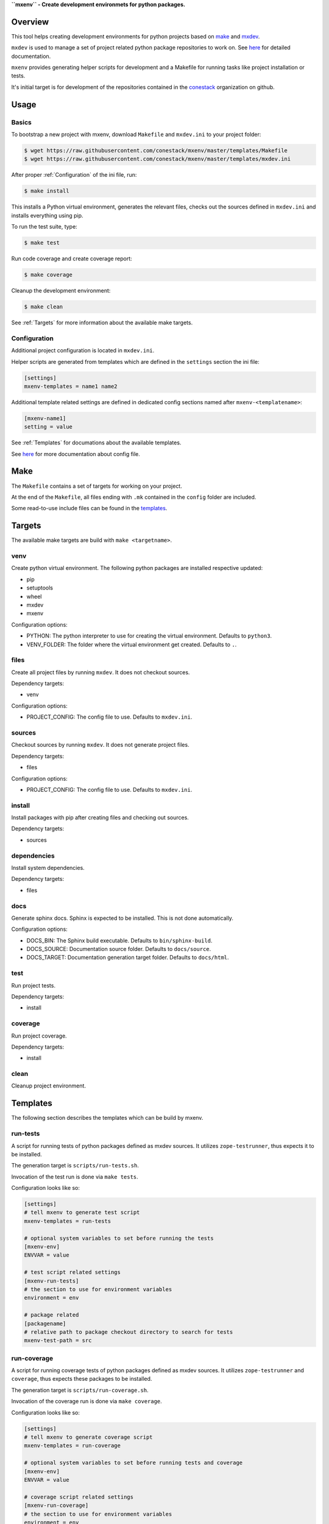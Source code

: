 **``mxenv`` - Create development environmets for python packages.**

.. image:: https://img.shields.io/pypi/v/mxenv.svg
    :target: https://pypi.python.org/pypi/mxenv
    :alt: Latest PyPI version

.. image:: https://img.shields.io/pypi/dm/mxenv.svg
    :target: https://pypi.python.org/pypi/mxenv
    :alt: Number of PyPI downloads


Overview
--------

This tool helps creating development environments for python projects based
on `make <https://www.gnu.org/software/make>`_ and
`mxdev <https://github.com/bluedynamics/mxdev>`_.

``mxdev`` is used to manage a set of project related python package repositories
to work on. See `here <https://github.com/bluedynamics/mxdev>`_ for detailed
documentation.

``mxenv`` provides generating helper scripts for development and a Makefile for
running tasks like project installation or tests.

It's initial target is for development of the repositories contained in the
`conestack <https://github.com/conestack>`_ organization on github.


Usage
-----

Basics
~~~~~~

To bootstrap a new project with mxenv, download ``Makefile`` and ``mxdev.ini``
to your project folder:

.. code-block:: sh

    $ wget https://raw.githubusercontent.com/conestack/mxenv/master/templates/Makefile
    $ wget https://raw.githubusercontent.com/conestack/mxenv/master/templates/mxdev.ini

After proper :ref:`Configuration` of the ini file, run:

.. code-block:: sh

    $ make install

This installs a Python virtual environment, generates the relevant files,
checks out the sources defined in ``mxdev.ini`` and installs everything using
pip.

To run the test suite, type:

.. code-block:: sh

    $ make test

Run code coverage and create coverage report:

.. code-block:: sh

    $ make coverage

Cleanup the development environment:

.. code-block:: sh

    $ make clean

See :ref:`Targets` for more information about the available make targets.


.. _Configuration:

Configuration
~~~~~~~~~~~~~

Additional project configuration is located in ``mxdev.ini``.

Helper scripts are generated from templates which are defined in the
``settings`` section the ini file:

.. code-block:: ini

    [settings]
    mxenv-templates = name1 name2

Additional template related settings are defined in dedicated config sections
named after ``mxenv-<templatename>``:

.. code-block:: ini

    [mxenv-name1]
    setting = value

See :ref:`Templates` for documations about the available templates.

See `here <https://github.com/bluedynamics/mxdev>`_ for more
documentation about config file.


Make
----

The ``Makefile`` contains a set of targets for working on your project.

At the end of the ``Makefile``, all files ending with ``.mk`` contained in the
``config`` folder are included.

Some read-to-use include files can be found in the
`templates <https://github.com/conestack/mxenv/tree/master/templates>`_.


.. _Targets:

Targets
-------

The available make targets are build with ``make <targetname>``.


venv
~~~~

Create python virtual environment. The following python packages are installed
respective updated:

- pip
- setuptools
- wheel
- mxdev
- mxenv

Configuration options:

- PYTHON: The python interpreter to use for creating the virtual environment.
  Defaults to ``python3``.
- VENV_FOLDER: The folder where the virtual environment get created. Defaults
  to ``.``.


files
~~~~~

Create all project files by running ``mxdev``. It does not checkout sources.

Dependency targets:

- venv

Configuration options:

- PROJECT_CONFIG: The config file to use. Defaults to ``mxdev.ini``.


sources
~~~~~~~

Checkout sources by running ``mxdev``. It does not generate project files.

Dependency targets:

- files

Configuration options:

- PROJECT_CONFIG: The config file to use. Defaults to ``mxdev.ini``.


install
~~~~~~~

Install packages with pip after creating files and checking out sources.

Dependency targets:

- sources


dependencies
~~~~~~~~~~~~

Install system dependencies.

Dependency targets:

- files


docs
~~~~

Generate sphinx docs. Sphinx is expected to be installed. This is not done
automatically.

Configuration options:

- DOCS_BIN: The Sphinx build executable. Defaults to  ``bin/sphinx-build``.
- DOCS_SOURCE: Documentation source folder. Defaults to ``docs/source``.
- DOCS_TARGET: Documentation generation target folder. Defaults to ``docs/html``.


test
~~~~

Run project tests.

Dependency targets:

- install


coverage
~~~~~~~~

Run project coverage.

Dependency targets:

- install


clean
~~~~~

Cleanup project environment.


.. _Templates:

Templates
---------

The following section describes the templates which can be build by mxenv.


run-tests
~~~~~~~~~

A script for running tests of python packages defined as mxdev sources. It
utilizes ``zope-testrunner``, thus expects it to be installed.

The generation target is ``scripts/run-tests.sh``.

Invocation of the test run is done via ``make tests``.

Configuration looks like so:

.. code-block:: ini

    [settings]
    # tell mxenv to generate test script
    mxenv-templates = run-tests

    # optional system variables to set before running the tests
    [mxenv-env]
    ENVVAR = value

    # test script related settings
    [mxenv-run-tests]
    # the section to use for environment variables
    environment = env

    # package related
    [packagename]
    # relative path to package checkout directory to search for tests
    mxenv-test-path = src


run-coverage
~~~~~~~~~~~~

A script for running coverage tests of python packages defined as mxdev sources.
It utilizes ``zope-testrunner`` and ``coverage``, thus expects these packages to
be installed.

The generation target is ``scripts/run-coverage.sh``.

Invocation of the coverage run is done via ``make coverage``.

Configuration looks like so:

.. code-block:: ini

    [settings]
    # tell mxenv to generate coverage script
    mxenv-templates = run-coverage

    # optional system variables to set before running tests and coverage
    [mxenv-env]
    ENVVAR = value

    # coverage script related settings
    [mxenv-run-coverage]
    # the section to use for environment variables
    environment = env

    # package related
    [packagename]
    # relative path to package checkout directory to search for tests
    # also used by ``run-tests``
    mxenv-test-path = src
    # relative path to package checkout directory to define coverage source path
    mxenv-source-path = src/node


custom-pip
~~~~~~~~~~

A script which gets executed by ``make install`` before remaining requirements
are installed. This can be used for custom pip invocation, e.g. for packages
requiring special build configuration or similar.

The generation target is ``scripts/custom-pip.sh``.

Configuration looks like so:

.. code-block:: ini

    [settings]
    # tell mxenv to generate custom pip script
    mxenv-templates = custom-pip

    # custom pip script related settings
    [mxenv-custom-pip]
    scripts =
        scripts/custom-pip-1.sh
        scripts/custom-pip-2.sh


system-dependencies
~~~~~~~~~~~~~~~~~~~

A config file read by ``make dependencies`` to install required system
dependencies for development.

Currently it depends on ``sudo`` and ``apt``.

The generation target is ``config/system-dependencies.conf``.

Configuration looks like so:

.. code-block:: ini

    [settings]
    # tell mxenv to generate system dependencies config file
    mxenv-templates = system-dependencies

    # system dependencies related settings
    [mxenv-system-dependencies]
    # system packages to install
    dependencies = build-essential curl


custom-clean
~~~~~~~~~~~~

A config file read by ``make clean`` to remove additionally stuff from file
system when cleaning up.

Configuration looks like so:

.. code-block:: ini

    [settings]
    # tell mxenv to generate custom clean config file
    mxenv-templates = custom-clean

    # custom clean related settings
    [mxenv-custom-clean]
    # additional items to remove at cleanup
    to-remove = item1 item2


Contributors
============

- Robert Niederreiter
